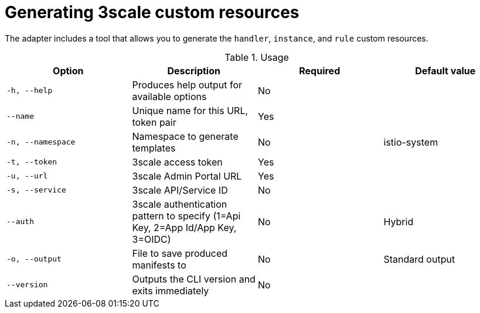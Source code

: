 // Module included in the following assemblies:
//
// * service_mesh/service_mesh_install/threescale_adapter/threescale-adapter.adoc

[id="ossm-threescale-cr_{context}"]
= Generating 3scale custom resources

The adapter includes a tool that allows you to generate the `handler`, `instance`, and `rule` custom resources.

.Usage
|===
|Option |Description |Required | Default value

|`-h, --help`
|Produces help output for available options
|No
|

|`--name`
|Unique name for this URL, token pair
|Yes
|

|`-n, --namespace`
|Namespace to generate templates
|No
|istio-system

|`-t, --token`
|3scale access token
|Yes
|

|`-u, --url`
|3scale Admin Portal URL
|Yes
|

|`-s, --service`
|3scale API/Service ID
|No
|

|`--auth`
|3scale authentication pattern to specify (1=Api Key, 2=App Id/App Key, 3=OIDC)
|No
|Hybrid

|`-o, --output`
|File to save produced manifests to
|No
|Standard output

|`--version`
|Outputs the CLI version and exits immediately
|No
|
|===
